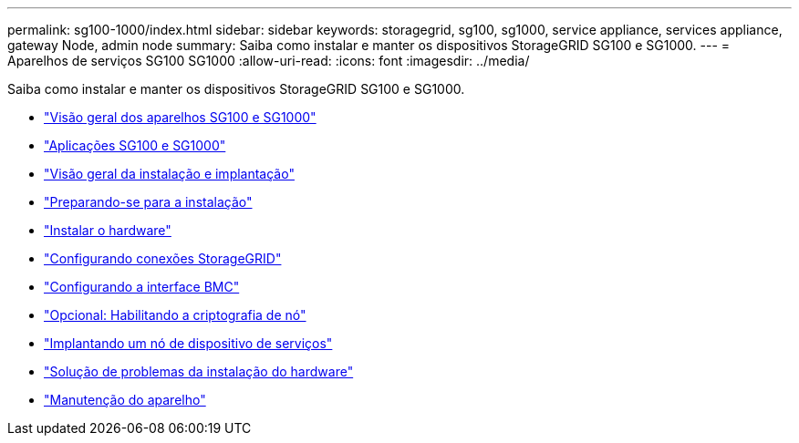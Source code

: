 ---
permalink: sg100-1000/index.html 
sidebar: sidebar 
keywords: storagegrid, sg100, sg1000, service appliance, services appliance, gateway Node, admin node 
summary: Saiba como instalar e manter os dispositivos StorageGRID SG100 e SG1000. 
---
= Aparelhos de serviços SG100 SG1000
:allow-uri-read: 
:icons: font
:imagesdir: ../media/


[role="lead"]
Saiba como instalar e manter os dispositivos StorageGRID SG100 e SG1000.

* link:sg100-and-sg1000-appliances-overview.html["Visão geral dos aparelhos SG100 e SG1000"]
* link:sg100-and-sg1000-applications.html["Aplicações SG100 e SG1000"]
* link:installation-and-deployment-overview.html["Visão geral da instalação e implantação"]
* link:preparing-for-installation-sg100-and-sg1000.html["Preparando-se para a instalação"]
* link:installing-hardware-sg100-and-sg1000.html["Instalar o hardware"]
* link:configuring-storagegrid-connections-sg100-and-sg1000.html["Configurando conexões StorageGRID"]
* link:configuring-bmc-interface-sg1000.html["Configurando a interface BMC"]
* link:optional-enabling-node-encryption.html["Opcional: Habilitando a criptografia de nó"]
* link:deploying-services-appliance-node.html["Implantando um nó de dispositivo de serviços"]
* link:troubleshooting-hardware-installation-sg100-and-sg1000.html["Solução de problemas da instalação do hardware"]
* link:maintaining-services-appliance-sg100-and-sg1000.html["Manutenção do aparelho"]

